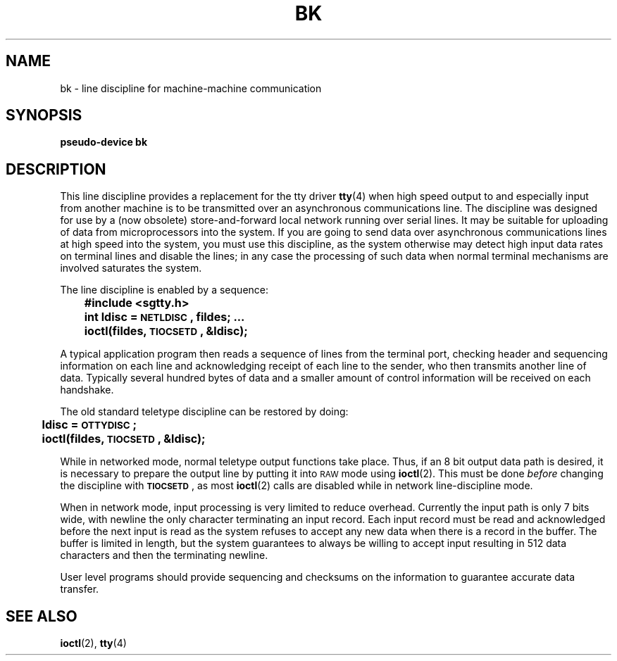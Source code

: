 .\" @(#)bk.4 1.1 92/07/30 SMI; from UCB 4.1
.TH BK 4 "9 October 1987"
.SH NAME
bk \- line discipline for machine-machine communication
.SH SYNOPSIS
.B pseudo-device bk
.SH DESCRIPTION
.IX  "bk device"  ""  "\fLbk\fP \(em machine-machine communication line discipline"  ""  PAGE START
.IX  "machine-machine communication line discipline"  ""  "machine-machine communication line discipline \(em \fLbk\fP"  ""  PAGE START
.IX  "line discipline"  ""  "line discipline \(em \fLbk\fP"  ""  PAGE START
.LP
This line discipline provides a replacement for the tty driver
.BR tty (4)
when high speed output to
and especially input from another machine is to be transmitted
over an asynchronous communications line.  The discipline
was designed for use by a (now obsolete) store-and-forward
local network running over serial lines.
It may be suitable for uploading of data from microprocessors into
the system.  If you are going to send data over asynchronous
communications lines at high speed into the system, you must
use this discipline, as the system otherwise may detect high
input data rates on terminal lines and disable the lines;
in any case the processing of such data when normal terminal
mechanisms are involved saturates the system.
.LP
The line discipline is enabled by a sequence:
.IX  "ioctls for terminals"  "TIOCSETD"  "\fLioctl\fP's for terminals"  "\fLTIOCSETD\fP \(em set line discipline"
.IX  "TIOCSETD set line discipline"  ""  "\fLTIOCSETD\fP \(em set line discipline"
.IX  set "line discipline ioctl \(em \fLTIOCSETD\fP"
.IX  "line discipline ioctls"  "TIOCSETD"  "line discipline \fLioctl\fP's" "\fLTIOCSETD\fP \(em set line discipline"
.IX  "bk ioctls"  "TIOCSETD"  "\fLbk ioctl\fP's" "\fLTIOCSETD\fP \(em set line discipline"
.LP
.nf
.ft B
	#include <sgtty.h>
	int ldisc = \s-1NETLDISC\s0, fildes; .\|.\|.
	ioctl(fildes, \s-1TIOCSETD\s0, &ldisc);
.fi
.ft R
.LP
A typical application program then reads a sequence of lines from
the terminal port, checking header and sequencing information on each
line and acknowledging receipt of each line to the sender, who then
transmits another line of data.  Typically several hundred bytes of
data and a smaller amount of control information will be received on
each handshake.
.LP
The old standard teletype discipline can be restored by doing:
.LP
.nf
.ft B
	ldisc = \s-1OTTYDISC\s0;
	ioctl(fildes, \s-1TIOCSETD\s0, &ldisc);
.fi
.ft R
.LP
While in networked mode, normal teletype output functions take place.
Thus, if an 8 bit output data path is desired, it is necessary
to prepare the output line by putting it into
.SM RAW
mode using
.BR ioctl (2).
.IX  "ioctls for terminals"  "TIOCGETD"  "\fLioctl\fP's for terminals"  "\fLTIOCGETD\fP \(em get line discipline"
.IX  "TIOCGETD get line discipline"  ""  "\fLTIOCGETD\fP \(em get line discipline"
.IX  get "line discipline \fLioctl\fP \(em \fLTIOCGETD\fP"
.IX  "line discipline ioctls"  "TIOCGETD"  "line discipline \fLioctl\fP's" "\fLTIOCGETD\fP \(em get line discipline"
.IX  "bk ioctls"  "TIOCGETD"  "\fLbk ioctl\fP's" "\fLTIOCGETD\fP \(em get line discipline"
This must be done
.I before
changing the discipline with
.BR \s-1TIOCSETD\s0 ,
as most
.BR ioctl (2)
calls are disabled while in network line-discipline mode.
.LP
When in network mode, input processing is very limited to reduce overhead.
Currently the input path is only 7 bits wide, with newline the only
character terminating an input record.
Each input record must be read and acknowledged before the next input
is read as the system refuses to accept any new data when there
is a record in the buffer.  The buffer is limited in length, but the
system guarantees to always be willing to accept input resulting in
512 data characters and then the terminating newline.
.LP
User level programs should provide sequencing and checksums on the
information to guarantee accurate data transfer.
.IX  "bk device"  ""  "\fLbk\fP \(em machine-machine communication line discipline"  ""  PAGE END
.IX  "machine-machine communication line discipline"  ""  "machine-machine communication line discipline \(em \fLbk\fP"  ""  PAGE END
.IX  "line discipline"  ""  "line discipline \(em \fLbk\fP"  ""  PAGE END
.SH "SEE ALSO"
.BR ioctl (2),
.BR tty (4)

